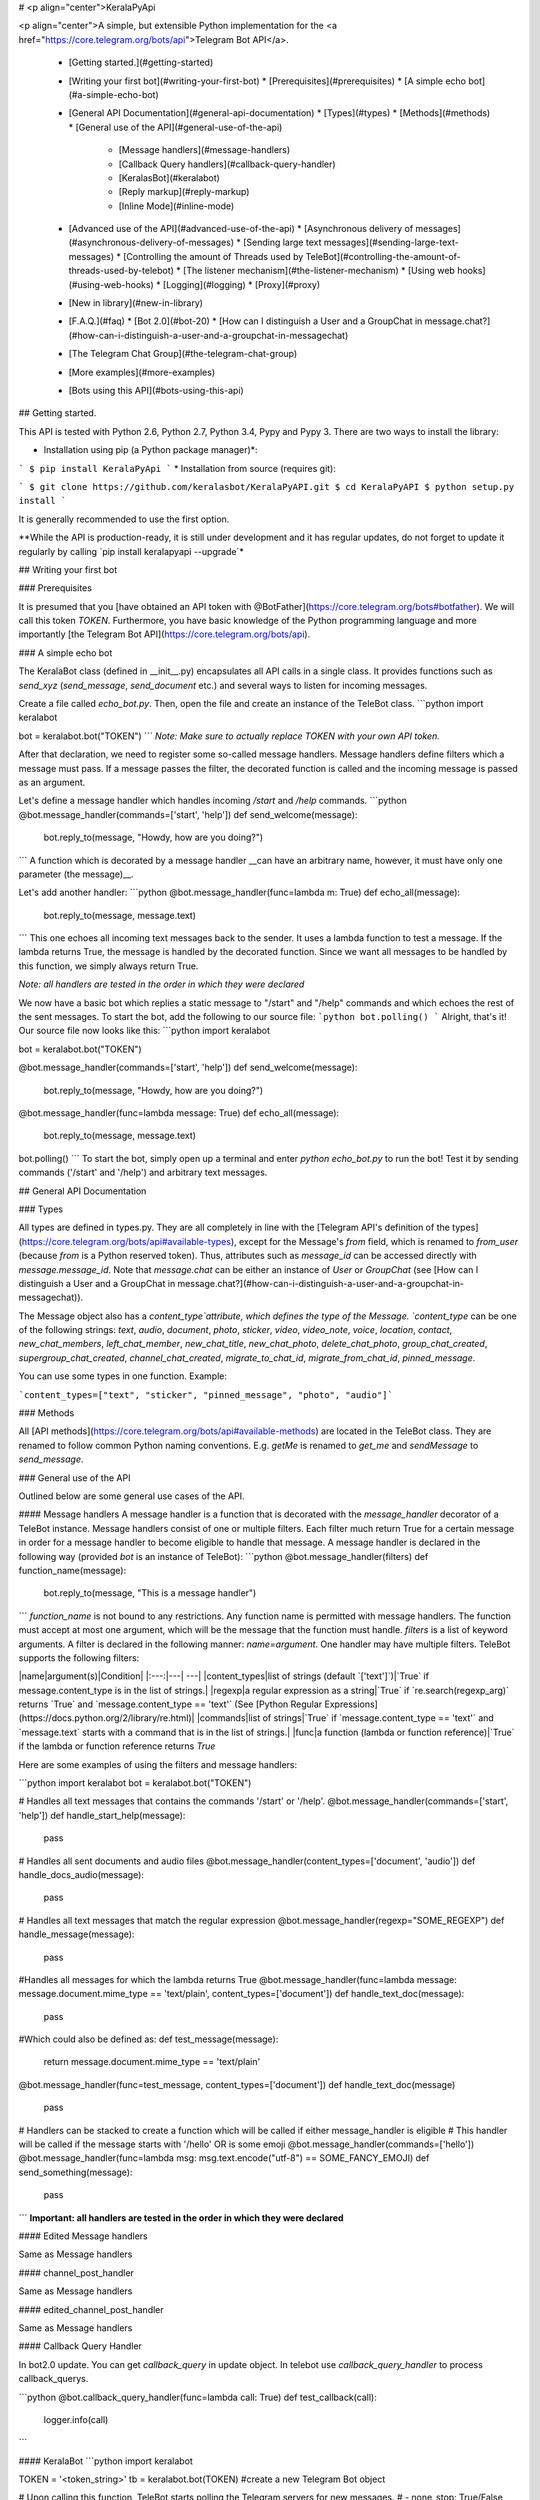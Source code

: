 # <p align="center">KeralaPyApi

<p align="center">A simple, but extensible Python implementation for the <a href="https://core.telegram.org/bots/api">Telegram Bot API</a>.

  * [Getting started.](#getting-started)
  * [Writing your first bot](#writing-your-first-bot)
    * [Prerequisites](#prerequisites)
    * [A simple echo bot](#a-simple-echo-bot)
  * [General API Documentation](#general-api-documentation)
    * [Types](#types)
    * [Methods](#methods)
    * [General use of the API](#general-use-of-the-api)
      * [Message handlers](#message-handlers)
      * [Callback Query handlers](#callback-query-handler)
      * [KeralasBot](#keralabot)
      * [Reply markup](#reply-markup)
      * [Inline Mode](#inline-mode)
  * [Advanced use of the API](#advanced-use-of-the-api)
    * [Asynchronous delivery of messages](#asynchronous-delivery-of-messages)
    * [Sending large text messages](#sending-large-text-messages)
    * [Controlling the amount of Threads used by TeleBot](#controlling-the-amount-of-threads-used-by-telebot)
    * [The listener mechanism](#the-listener-mechanism)
    * [Using web hooks](#using-web-hooks)
    * [Logging](#logging)
    * [Proxy](#proxy)
  * [New in library](#new-in-library)
  * [F.A.Q.](#faq)
    * [Bot 2.0](#bot-20)
    * [How can I distinguish a User and a GroupChat in message.chat?](#how-can-i-distinguish-a-user-and-a-groupchat-in-messagechat)
  * [The Telegram Chat Group](#the-telegram-chat-group)
  * [More examples](#more-examples)
  * [Bots using this API](#bots-using-this-api)

## Getting started.

This API is tested with Python 2.6, Python 2.7, Python 3.4, Pypy and Pypy 3.
There are two ways to install the library:

* Installation using pip (a Python package manager)*:

```
$ pip install KeralaPyApi
```
* Installation from source (requires git):

```
$ git clone https://github.com/keralasbot/KeralaPyAPI.git
$ cd KeralaPyAPI
$ python setup.py install
```

It is generally recommended to use the first option.

**While the API is production-ready, it is still under development and it has regular updates, do not forget to update it regularly by calling `pip install keralapyapi --upgrade`*

## Writing your first bot

### Prerequisites

It is presumed that you [have obtained an API token with @BotFather](https://core.telegram.org/bots#botfather). We will call this token `TOKEN`.
Furthermore, you have basic knowledge of the Python programming language and more importantly [the Telegram Bot API](https://core.telegram.org/bots/api).

### A simple echo bot

The KeralaBot class (defined in \__init__.py) encapsulates all API calls in a single class. It provides functions such as `send_xyz` (`send_message`, `send_document` etc.) and several ways to listen for incoming messages.

Create a file called `echo_bot.py`.
Then, open the file and create an instance of the TeleBot class.
```python
import keralabot

bot = keralabot.bot("TOKEN")
```
*Note: Make sure to actually replace TOKEN with your own API token.*

After that declaration, we need to register some so-called message handlers. Message handlers define filters which a message must pass. If a message passes the filter, the decorated function is called and the incoming message is passed as an argument.

Let's define a message handler which handles incoming `/start` and `/help` commands.
```python
@bot.message_handler(commands=['start', 'help'])
def send_welcome(message):
	bot.reply_to(message, "Howdy, how are you doing?")
```
A function which is decorated by a message handler __can have an arbitrary name, however, it must have only one parameter (the message)__.

Let's add another handler:
```python
@bot.message_handler(func=lambda m: True)
def echo_all(message):
	bot.reply_to(message, message.text)
```
This one echoes all incoming text messages back to the sender. It uses a lambda function to test a message. If the lambda returns True, the message is handled by the decorated function. Since we want all messages to be handled by this function, we simply always return True.

*Note: all handlers are tested in the order in which they were declared*

We now have a basic bot which replies a static message to "/start" and "/help" commands and which echoes the rest of the sent messages. To start the bot, add the following to our source file:
```python
bot.polling()
```
Alright, that's it! Our source file now looks like this:
```python
import keralabot

bot = keralabot.bot("TOKEN")

@bot.message_handler(commands=['start', 'help'])
def send_welcome(message):
	bot.reply_to(message, "Howdy, how are you doing?")

@bot.message_handler(func=lambda message: True)
def echo_all(message):
	bot.reply_to(message, message.text)

bot.polling()
```
To start the bot, simply open up a terminal and enter `python echo_bot.py` to run the bot! Test it by sending commands ('/start' and '/help') and arbitrary text messages.

## General API Documentation

### Types

All types are defined in types.py. They are all completely in line with the [Telegram API's definition of the types](https://core.telegram.org/bots/api#available-types), except for the Message's `from` field, which is renamed to `from_user` (because `from` is a Python reserved token). Thus, attributes such as `message_id` can be accessed directly with `message.message_id`. Note that `message.chat` can be either an instance of `User` or `GroupChat` (see [How can I distinguish a User and a GroupChat in message.chat?](#how-can-i-distinguish-a-user-and-a-groupchat-in-messagechat)).

The Message object also has a `content_type`attribute, which defines the type of the Message. `content_type` can be one of the following strings:
`text`, `audio`, `document`, `photo`, `sticker`, `video`, `video_note`, `voice`, `location`, `contact`, `new_chat_members`, `left_chat_member`, `new_chat_title`, `new_chat_photo`, `delete_chat_photo`, `group_chat_created`, `supergroup_chat_created`, `channel_chat_created`, `migrate_to_chat_id`, `migrate_from_chat_id`, `pinned_message`.

You can use some types in one function. Example:

```content_types=["text", "sticker", "pinned_message", "photo", "audio"]```

### Methods

All [API methods](https://core.telegram.org/bots/api#available-methods) are located in the TeleBot class. They are renamed to follow common Python naming conventions. E.g. `getMe` is renamed to `get_me` and `sendMessage` to `send_message`.

### General use of the API

Outlined below are some general use cases of the API.

#### Message handlers
A message handler is a function that is decorated with the `message_handler` decorator of a TeleBot instance. Message handlers consist of one or multiple filters.
Each filter much return True for a certain message in order for a message handler to become eligible to handle that message. A message handler is declared in the following way (provided `bot` is an instance of TeleBot):
```python
@bot.message_handler(filters)
def function_name(message):
	bot.reply_to(message, "This is a message handler")
```
`function_name` is not bound to any restrictions. Any function name is permitted with message handlers. The function must accept at most one argument, which will be the message that the function must handle.
`filters` is a list of keyword arguments.
A filter is declared in the following manner: `name=argument`. One handler may have multiple filters.
TeleBot supports the following filters:

|name|argument(s)|Condition|
|:---:|---| ---|
|content_types|list of strings (default `['text']`)|`True` if message.content_type is in the list of strings.|
|regexp|a regular expression as a string|`True` if `re.search(regexp_arg)` returns `True` and `message.content_type == 'text'` (See [Python Regular Expressions](https://docs.python.org/2/library/re.html)|
|commands|list of strings|`True` if `message.content_type == 'text'` and `message.text` starts with a command that is in the list of strings.|
|func|a function (lambda or function reference)|`True` if the lambda or function reference returns `True`

Here are some examples of using the filters and message handlers:

```python
import keralabot
bot = keralabot.bot("TOKEN")

# Handles all text messages that contains the commands '/start' or '/help'.
@bot.message_handler(commands=['start', 'help'])
def handle_start_help(message):
	pass

# Handles all sent documents and audio files
@bot.message_handler(content_types=['document', 'audio'])
def handle_docs_audio(message):
	pass

# Handles all text messages that match the regular expression
@bot.message_handler(regexp="SOME_REGEXP")
def handle_message(message):
	pass

#Handles all messages for which the lambda returns True
@bot.message_handler(func=lambda message: message.document.mime_type == 'text/plain', content_types=['document'])
def handle_text_doc(message):
	pass

#Which could also be defined as:
def test_message(message):
	return message.document.mime_type == 'text/plain'

@bot.message_handler(func=test_message, content_types=['document'])
def handle_text_doc(message)
	pass

# Handlers can be stacked to create a function which will be called if either message_handler is eligible
# This handler will be called if the message starts with '/hello' OR is some emoji
@bot.message_handler(commands=['hello'])
@bot.message_handler(func=lambda msg: msg.text.encode("utf-8") == SOME_FANCY_EMOJI)
def send_something(message):
    pass
```
**Important: all handlers are tested in the order in which they were declared**

#### Edited Message handlers

Same as Message handlers

#### channel_post_handler

Same as Message handlers

#### edited_channel_post_handler

Same as Message handlers

#### Callback Query Handler

In bot2.0 update. You can get `callback_query` in update object. In telebot use `callback_query_handler` to process callback_querys.

```python
@bot.callback_query_handler(func=lambda call: True)
def  test_callback(call):
    logger.info(call)
```

#### KeralaBot
```python
import keralabot

TOKEN = '<token_string>'
tb = keralabot.bot(TOKEN)	#create a new Telegram Bot object

# Upon calling this function, TeleBot starts polling the Telegram servers for new messages.
# - none_stop: True/False (default False) - Don't stop polling when receiving an error from the Telegram servers
# - interval: True/False (default False) - The interval between polling requests
#           Note: Editing this parameter harms the bot's response time
# - timeout: integer (default 20) - Timeout in seconds for long polling.
tb.polling(none_stop=False, interval=0, timeout=20)

# getMe
user = tb.get_me()

# setWebhook
tb.set_webhook(url="http://example.com", certificate=open('mycert.pem'))
# unset webhook
tb.remove_webhook()

# getUpdates
updates = tb.get_updates()
updates = tb.get_updates(1234,100,20) #get_Updates(offset, limit, timeout):

# sendMessage
tb.send_message(chatid, text)

# forwardMessage
tb.forward_message(to_chat_id, from_chat_id, message_id)

# All send_xyz functions which can take a file as an argument, can also take a file_id instead of a file.
# sendPhoto
photo = open('/tmp/photo.png', 'rb')
tb.send_photo(chat_id, photo)
tb.send_photo(chat_id, "FILEID")

# sendAudio
audio = open('/tmp/audio.mp3', 'rb')
tb.send_audio(chat_id, audio)
tb.send_audio(chat_id, "FILEID")

## sendAudio with duration, performer and title.
tb.send_audio(CHAT_ID, file_data, 1, 'eternnoir', 'pyTelegram')

# sendVoice
voice = open('/tmp/voice.ogg', 'rb')
tb.send_voice(chat_id, voice)
tb.send_voice(chat_id, "FILEID")

# sendDocument
doc = open('/tmp/file.txt', 'rb')
tb.send_document(chat_id, doc)
tb.send_document(chat_id, "FILEID")

# sendSticker
sti = open('/tmp/sti.webp', 'rb')
tb.send_sticker(chat_id, sti)
tb.send_sticker(chat_id, "FILEID")

# sendVideo
video = open('/tmp/video.mp4', 'rb')
tb.send_video(chat_id, video)
tb.send_video(chat_id, "FILEID")

# sendVideoNote
videonote = open('/tmp/videonote.mp4', 'rb')
tb.send_video_note(chat_id, videonote)
tb.send_video_note(chat_id, "FILEID")

# sendLocation
tb.send_location(chat_id, lat, lon)

# sendChatAction
# action_string can be one of the following strings: 'typing', 'upload_photo', 'record_video', 'upload_video',
# 'record_audio', 'upload_audio', 'upload_document' or 'find_location'.
tb.send_chat_action(chat_id, action_string)

# getFile
# Downloading a file is straightforward
# Returns a File object
import requests
file_info = tb.get_file(file_id)

file = requests.get('https://api.telegram.org/file/bot{0}/{1}'.format(API_TOKEN, file_info.file_path))


```
#### Reply markup
All `send_xyz` functions of TeleBot take an optional `reply_markup` argument. This argument must be an instance of `ReplyKeyboardMarkup`, `ReplyKeyboardRemove` or `ForceReply`, which are defined in types.py.

```python
from keralabot import types

# Using the ReplyKeyboardMarkup class
# It's constructor can take the following optional arguments:
# - resize_keyboard: True/False (default False)
# - one_time_keyboard: True/False (default False)
# - selective: True/False (default False)
# - row_width: integer (default 3)
# row_width is used in combination with the add() function.
# It defines how many buttons are fit on each row before continuing on the next row.
markup = types.ReplyKeyboardMarkup(row_width=2)
itembtn1 = types.KeyboardButton('a')
itembtn2 = types.KeyboardButton('v')
itembtn3 = types.KeyboardButton('d')
markup.add(itembtn1, itembtn2, itembtn3)
tb.send_message(chat_id, "Choose one letter:", reply_markup=markup)

# or add KeyboardButton one row at a time:
markup = types.ReplyKeyboardMarkup()
itembtna = types.KeyboardButton('a')
itembtnv = types.KeyboardButton('v')
itembtnc = types.KeyboardButton('c')
itembtnd = types.KeyboardButton('d')
itembtne = types.KeyboardButton('e')
markup.row(itembtna, itembtnv)
markup.row(itembtnc, itembtnd, itembtne)
tb.send_message(chat_id, "Choose one letter:", reply_markup=markup)
```
The last example yields this result:

![ReplyKeyboardMarkup](https://farm3.staticflickr.com/2933/32418726704_9ef76093cf_o_d.jpg "ReplyKeyboardMarkup")

```python
# ReplyKeyboardRemove: hides a previously sent ReplyKeyboardMarkup
# Takes an optional selective argument (True/False, default False)
markup = types.ReplyKeyboardRemove(selective=False)
tb.send_message(chat_id, message, reply_markup=markup)
```

```python
# ForceReply: forces a user to reply to a message
# Takes an optional selective argument (True/False, default False)
markup = types.ForceReply(selective=False)
tb.send_message(chat_id, "Send me another word:", reply_markup=markup)
```
ForceReply:

![ForceReply](https://farm4.staticflickr.com/3809/32418726814_d1baec0fc2_o_d.jpg "ForceReply")

### Inline Mode

More information about [Inline mode](https://core.telegram.org/bots/inline).

#### inline_handler

Now, you can use inline_handler to get inline_query in telebot.

```python

@bot.inline_handler(lambda query: query.query == 'text')
def query_text(inline_query):
    # Query message is text
```


#### chosen_inline_handler

Use chosen_inline_handler to get chosen_inline_result in telebot. Don't forgot add the /setinlinefeedback
command for @Botfather.

More information : [collecting-feedback](https://core.telegram.org/bots/inline#collecting-feedback)

```python
@bot.chosen_inline_handler(func=lambda chosen_inline_result: True)
def test_chosen(chosen_inline_result):
    # Process all chosen_inline_result.
```

#### answer_inline_query

```python
@bot.inline_handler(lambda query: query.query == 'text')
def query_text(inline_query):
    try:
        r = types.InlineQueryResultArticle('1', 'Result', types.InputTextMessageContent('Result message.'))
        r2 = types.InlineQueryResultArticle('2', 'Result2', types.InputTextMessageContent('Result message2.'))
        bot.answer_inline_query(inline_query.id, [r, r2])
    except Exception as e:
        print(e)

```
### Working with entities:
This object represents one special entity in a text message. For example, hashtags, usernames, URLs, etc.
Attributes:
* `type`
* `url`
* `offset`
* `length`
* `user`


**Here's an Example:**`message.entities[num].<attribute>`<br>
Here `num` is the entity number or order of entity in a reply, for if incase there are multiple entities in the reply/message.<br>
`message.entities` returns a list of entities object. <br>
`message.entities[0].type` would give the type of the first entity<br>
Refer [Bot Api](https://core.telegram.org/bots/api#messageentity) for extra details

## Advanced use of the API

### Asynchronous delivery of messages
There exists an implementation of TeleBot which executes all `send_xyz` and the `get_me` functions asynchronously. This can speed up you bot __significantly__, but it has unwanted side effects if used without caution.
To enable this behaviour, create an instance of AsyncTeleBot instead of TeleBot.
```python
tb = bot.AsyncKeralaBot("TOKEN")
```
Now, every function that calls the Telegram API is executed in a separate Thread. The functions are modified to return an AsyncTask instance (defined in util.py). Using AsyncTeleBot allows you to do the following:
```python
import keralabot

tb = bot.AsyncKeralasBot("TOKEN")
task = tb.get_me() # Execute an API call
# Do some other operations...
a = 0
for a in range(100):
	a += 10

result = task.wait() # Get the result of the execution
```
*Note: if you execute send_xyz functions after eachother without calling wait(), the order in which messages are delivered might be wrong.*

### Sending large text messages
Sometimes you must send messages that exceed 5000 characters. The Telegram API can not handle that many characters in one request, so we need to split the message in multiples. Here is how to do that using the API:
```python
from keralabot import util
large_text = open("large_text.txt", "rb").read()

# Split the text each 3000 characters.
# split_string returns a list with the splitted text.
splitted_text = util.split_string(large_text, 3000)
for text in splitted_text:
	tb.send_message(chat_id, text)
```
### Controlling the amount of Threads used by TeleBot
The keralasBot constructor takes the following optional arguments:

 - threaded: True/False (default True). A flag to indicate whether
   KeralaBot should execute message handlers on it's polling Thread.

### The listener mechanism
As an alternative to the message handlers, one can also register a function as a listener to TeleBot. Example:
```python
def handle_messages(messages):
	for message in messages:
		# Do something with the message
		bot.reply_to(message, 'Hi')

bot.set_update_listener(handle_messages)
bot.polling()
```

### Using web hooks
When using webhooks telegram sends one Update per call, for processing it you should call process_new_messages([update.message]) when you recieve it.

There are some examples using webhooks in the *examples/webhook_examples* directory.

### Logging

You can use the Telebot module logger to log debug info about Telebot. Use `telebot.logger` to get the logger of the TeleBot module.
It is possible to add custom logging Handlers to the logger. Refer to the [Python logging module page](https://docs.python.org/2/library/logging.html) for more info.

```python
import logging

logger = keralabot.logger
Keralabot.logger.setLevel(logging.DEBUG) # Outputs debug messages to console.
```

### Proxy

You can use proxy for request. `apihelper.proxy` object will use by call `requests` proxies argument.

```python
from keralabot import botapi

botapi.proxy = {'http':'http://10.10.1.10:3128'}
```

If you want to use socket5 proxy you need install dependency `pip install requests[socks]` and make sure, that you have the latest version of `gunicorn`, `PySocks`, `pyTelegramBotAPI`, `requests` and `urllib3`.

```python
botapi.proxy = {'https':'socks5://userproxy:password@proxy_address:port'}
```


[More information about KeralaPyAPI support bot2.0](https://github.com/KeralaPyApi/KeralaPyAPI/issues/)

### How can I distinguish a User and a GroupChat in message.chat?
Telegram Bot API support new type Chat for message.chat.

- Check the ```type``` attribute in ```Chat``` object:
-
```python
if message.chat.type == "private":
	# private chat message

if message.chat.type == "group":
	# group chat message

if message.chat.type == "supergroup":
	# supergroup chat message

if message.chat.type == "channel":
	# channel message

```

## The Telegram Chat Group

Get help. Discuss. Chat.

* Join the [Kerala Telegram Chat Group](https://telegram.me/keralasbot)
* We now have a Telegram Channel as well! Keep yourself up to date with API changes, and [join it](https://telegram.me/keralasbotnews).

## More examples

WILL BE SOON PUBLISHED

